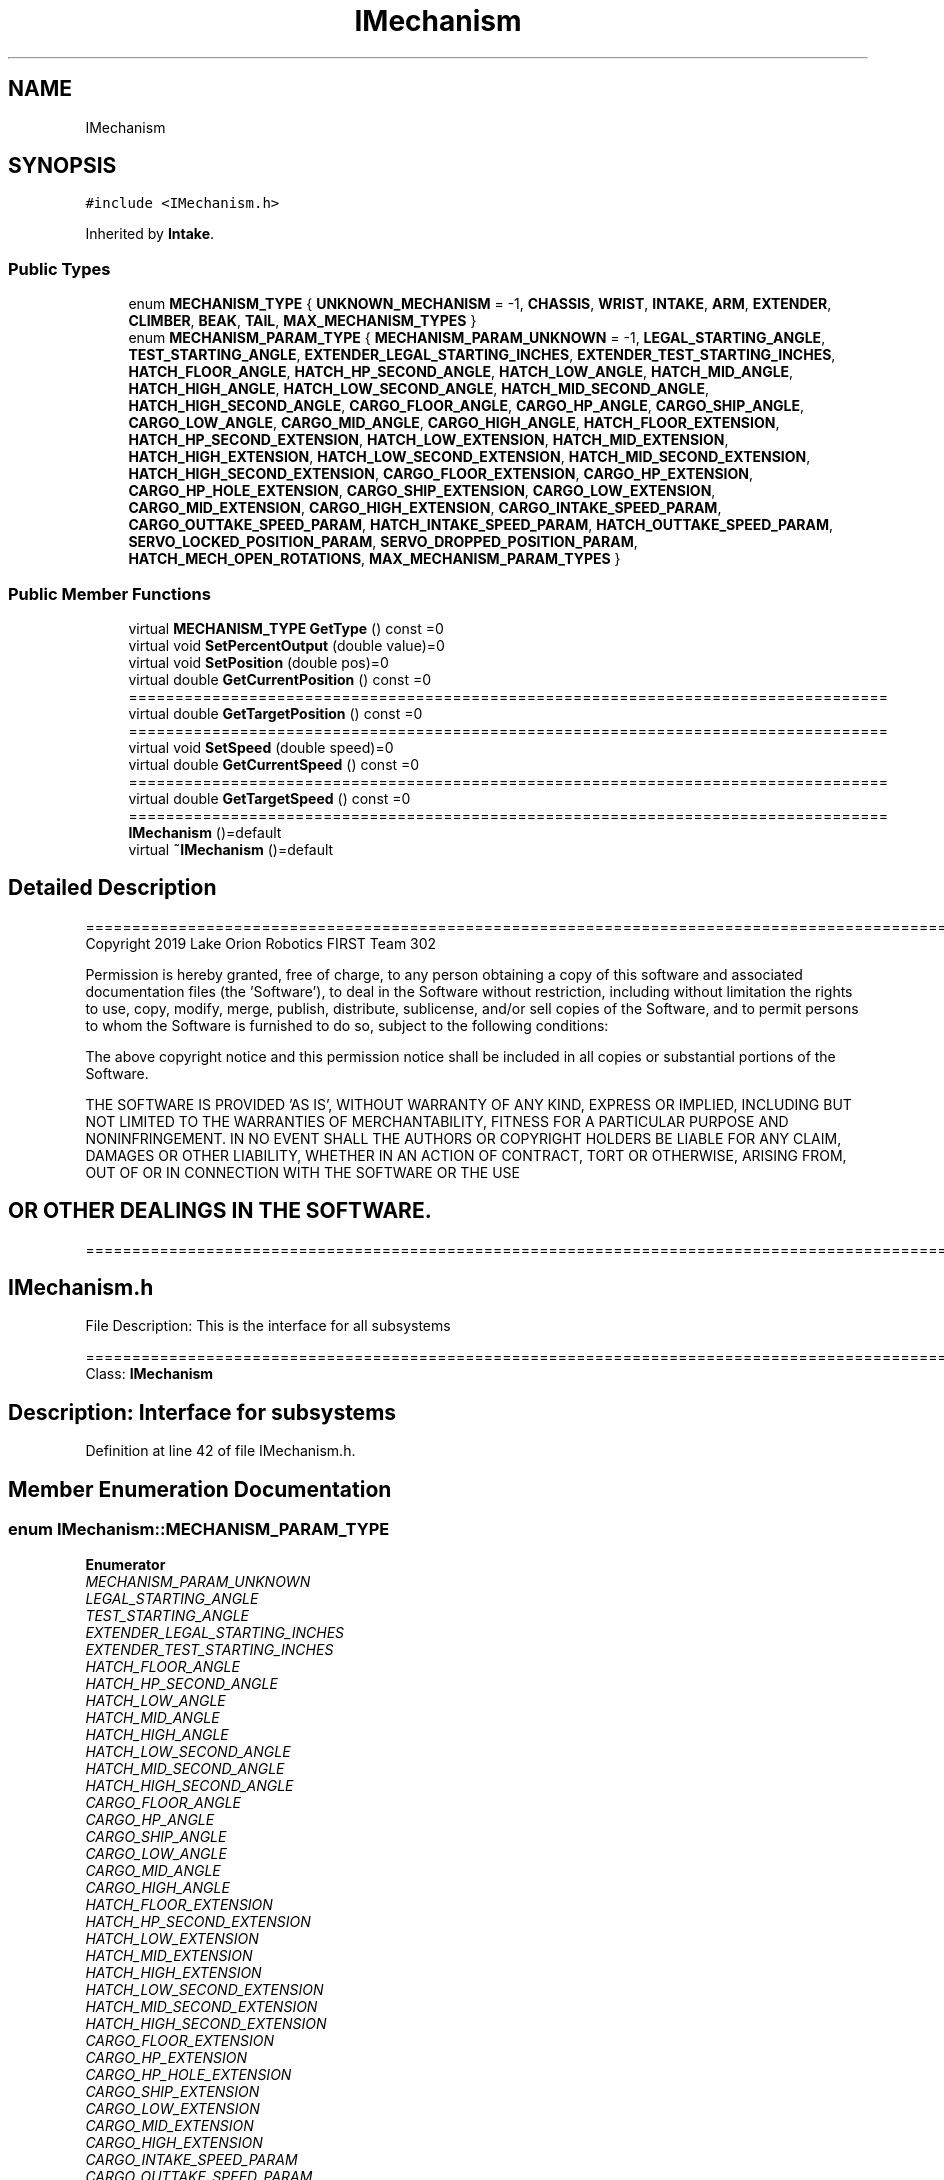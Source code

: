 .TH "IMechanism" 3 "Thu Oct 31 2019" "2020 Template Project" \" -*- nroff -*-
.ad l
.nh
.SH NAME
IMechanism
.SH SYNOPSIS
.br
.PP
.PP
\fC#include <IMechanism\&.h>\fP
.PP
Inherited by \fBIntake\fP\&.
.SS "Public Types"

.in +1c
.ti -1c
.RI "enum \fBMECHANISM_TYPE\fP { \fBUNKNOWN_MECHANISM\fP = -1, \fBCHASSIS\fP, \fBWRIST\fP, \fBINTAKE\fP, \fBARM\fP, \fBEXTENDER\fP, \fBCLIMBER\fP, \fBBEAK\fP, \fBTAIL\fP, \fBMAX_MECHANISM_TYPES\fP }"
.br
.ti -1c
.RI "enum \fBMECHANISM_PARAM_TYPE\fP { \fBMECHANISM_PARAM_UNKNOWN\fP = -1, \fBLEGAL_STARTING_ANGLE\fP, \fBTEST_STARTING_ANGLE\fP, \fBEXTENDER_LEGAL_STARTING_INCHES\fP, \fBEXTENDER_TEST_STARTING_INCHES\fP, \fBHATCH_FLOOR_ANGLE\fP, \fBHATCH_HP_SECOND_ANGLE\fP, \fBHATCH_LOW_ANGLE\fP, \fBHATCH_MID_ANGLE\fP, \fBHATCH_HIGH_ANGLE\fP, \fBHATCH_LOW_SECOND_ANGLE\fP, \fBHATCH_MID_SECOND_ANGLE\fP, \fBHATCH_HIGH_SECOND_ANGLE\fP, \fBCARGO_FLOOR_ANGLE\fP, \fBCARGO_HP_ANGLE\fP, \fBCARGO_SHIP_ANGLE\fP, \fBCARGO_LOW_ANGLE\fP, \fBCARGO_MID_ANGLE\fP, \fBCARGO_HIGH_ANGLE\fP, \fBHATCH_FLOOR_EXTENSION\fP, \fBHATCH_HP_SECOND_EXTENSION\fP, \fBHATCH_LOW_EXTENSION\fP, \fBHATCH_MID_EXTENSION\fP, \fBHATCH_HIGH_EXTENSION\fP, \fBHATCH_LOW_SECOND_EXTENSION\fP, \fBHATCH_MID_SECOND_EXTENSION\fP, \fBHATCH_HIGH_SECOND_EXTENSION\fP, \fBCARGO_FLOOR_EXTENSION\fP, \fBCARGO_HP_EXTENSION\fP, \fBCARGO_HP_HOLE_EXTENSION\fP, \fBCARGO_SHIP_EXTENSION\fP, \fBCARGO_LOW_EXTENSION\fP, \fBCARGO_MID_EXTENSION\fP, \fBCARGO_HIGH_EXTENSION\fP, \fBCARGO_INTAKE_SPEED_PARAM\fP, \fBCARGO_OUTTAKE_SPEED_PARAM\fP, \fBHATCH_INTAKE_SPEED_PARAM\fP, \fBHATCH_OUTTAKE_SPEED_PARAM\fP, \fBSERVO_LOCKED_POSITION_PARAM\fP, \fBSERVO_DROPPED_POSITION_PARAM\fP, \fBHATCH_MECH_OPEN_ROTATIONS\fP, \fBMAX_MECHANISM_PARAM_TYPES\fP }"
.br
.in -1c
.SS "Public Member Functions"

.in +1c
.ti -1c
.RI "virtual \fBMECHANISM_TYPE\fP \fBGetType\fP () const =0"
.br
.ti -1c
.RI "virtual void \fBSetPercentOutput\fP (double value)=0"
.br
.ti -1c
.RI "virtual void \fBSetPosition\fP (double pos)=0"
.br
.ti -1c
.RI "virtual double \fBGetCurrentPosition\fP () const =0"
.br
.RI "================================================================================== "
.ti -1c
.RI "virtual double \fBGetTargetPosition\fP () const =0"
.br
.RI "================================================================================== "
.ti -1c
.RI "virtual void \fBSetSpeed\fP (double speed)=0"
.br
.ti -1c
.RI "virtual double \fBGetCurrentSpeed\fP () const =0"
.br
.RI "================================================================================== "
.ti -1c
.RI "virtual double \fBGetTargetSpeed\fP () const =0"
.br
.RI "================================================================================== "
.ti -1c
.RI "\fBIMechanism\fP ()=default"
.br
.ti -1c
.RI "virtual \fB~IMechanism\fP ()=default"
.br
.in -1c
.SH "Detailed Description"
.PP 
==================================================================================================================================================== Copyright 2019 Lake Orion Robotics FIRST Team 302
.PP
Permission is hereby granted, free of charge, to any person obtaining a copy of this software and associated documentation files (the 'Software'), to deal in the Software without restriction, including without limitation the rights to use, copy, modify, merge, publish, distribute, sublicense, and/or sell copies of the Software, and to permit persons to whom the Software is furnished to do so, subject to the following conditions:
.PP
The above copyright notice and this permission notice shall be included in all copies or substantial portions of the Software\&.
.PP
THE SOFTWARE IS PROVIDED 'AS IS', WITHOUT WARRANTY OF ANY KIND, EXPRESS OR IMPLIED, INCLUDING BUT NOT LIMITED TO THE WARRANTIES OF MERCHANTABILITY, FITNESS FOR A PARTICULAR PURPOSE AND NONINFRINGEMENT\&. IN NO EVENT SHALL THE AUTHORS OR COPYRIGHT HOLDERS BE LIABLE FOR ANY CLAIM, DAMAGES OR OTHER LIABILITY, WHETHER IN AN ACTION OF CONTRACT, TORT OR OTHERWISE, ARISING FROM, OUT OF OR IN CONNECTION WITH THE SOFTWARE OR THE USE 
.SH "OR OTHER DEALINGS IN THE SOFTWARE\&."
.PP
======================================================================================================== 
.SH "IMechanism\&.h"
.PP
File Description: This is the interface for all subsystems
.PP
.PP
 ======================================================================================================== Class: \fBIMechanism\fP 
.SH "Description:  Interface for subsystems"
.PP

.PP
Definition at line 42 of file IMechanism\&.h\&.
.SH "Member Enumeration Documentation"
.PP 
.SS "enum \fBIMechanism::MECHANISM_PARAM_TYPE\fP"

.PP
\fBEnumerator\fP
.in +1c
.TP
\fB\fIMECHANISM_PARAM_UNKNOWN \fP\fP
.TP
\fB\fILEGAL_STARTING_ANGLE \fP\fP
.TP
\fB\fITEST_STARTING_ANGLE \fP\fP
.TP
\fB\fIEXTENDER_LEGAL_STARTING_INCHES \fP\fP
.TP
\fB\fIEXTENDER_TEST_STARTING_INCHES \fP\fP
.TP
\fB\fIHATCH_FLOOR_ANGLE \fP\fP
.TP
\fB\fIHATCH_HP_SECOND_ANGLE \fP\fP
.TP
\fB\fIHATCH_LOW_ANGLE \fP\fP
.TP
\fB\fIHATCH_MID_ANGLE \fP\fP
.TP
\fB\fIHATCH_HIGH_ANGLE \fP\fP
.TP
\fB\fIHATCH_LOW_SECOND_ANGLE \fP\fP
.TP
\fB\fIHATCH_MID_SECOND_ANGLE \fP\fP
.TP
\fB\fIHATCH_HIGH_SECOND_ANGLE \fP\fP
.TP
\fB\fICARGO_FLOOR_ANGLE \fP\fP
.TP
\fB\fICARGO_HP_ANGLE \fP\fP
.TP
\fB\fICARGO_SHIP_ANGLE \fP\fP
.TP
\fB\fICARGO_LOW_ANGLE \fP\fP
.TP
\fB\fICARGO_MID_ANGLE \fP\fP
.TP
\fB\fICARGO_HIGH_ANGLE \fP\fP
.TP
\fB\fIHATCH_FLOOR_EXTENSION \fP\fP
.TP
\fB\fIHATCH_HP_SECOND_EXTENSION \fP\fP
.TP
\fB\fIHATCH_LOW_EXTENSION \fP\fP
.TP
\fB\fIHATCH_MID_EXTENSION \fP\fP
.TP
\fB\fIHATCH_HIGH_EXTENSION \fP\fP
.TP
\fB\fIHATCH_LOW_SECOND_EXTENSION \fP\fP
.TP
\fB\fIHATCH_MID_SECOND_EXTENSION \fP\fP
.TP
\fB\fIHATCH_HIGH_SECOND_EXTENSION \fP\fP
.TP
\fB\fICARGO_FLOOR_EXTENSION \fP\fP
.TP
\fB\fICARGO_HP_EXTENSION \fP\fP
.TP
\fB\fICARGO_HP_HOLE_EXTENSION \fP\fP
.TP
\fB\fICARGO_SHIP_EXTENSION \fP\fP
.TP
\fB\fICARGO_LOW_EXTENSION \fP\fP
.TP
\fB\fICARGO_MID_EXTENSION \fP\fP
.TP
\fB\fICARGO_HIGH_EXTENSION \fP\fP
.TP
\fB\fICARGO_INTAKE_SPEED_PARAM \fP\fP
.TP
\fB\fICARGO_OUTTAKE_SPEED_PARAM \fP\fP
.TP
\fB\fIHATCH_INTAKE_SPEED_PARAM \fP\fP
.TP
\fB\fIHATCH_OUTTAKE_SPEED_PARAM \fP\fP
.TP
\fB\fISERVO_LOCKED_POSITION_PARAM \fP\fP
.TP
\fB\fISERVO_DROPPED_POSITION_PARAM \fP\fP
.TP
\fB\fIHATCH_MECH_OPEN_ROTATIONS \fP\fP
.TP
\fB\fIMAX_MECHANISM_PARAM_TYPES \fP\fP
.PP
Definition at line 65 of file IMechanism\&.h\&.
.SS "enum \fBIMechanism::MECHANISM_TYPE\fP"
================================================================================== enum: MECHANISM_TYPE 
.SH "description:    Indicates the type of mechanism"
.PP

.PP
\fBEnumerator\fP
.in +1c
.TP
\fB\fIUNKNOWN_MECHANISM \fP\fP
.TP
\fB\fICHASSIS \fP\fP
.TP
\fB\fIWRIST \fP\fP
.TP
\fB\fIINTAKE \fP\fP
.TP
\fB\fIARM \fP\fP
.TP
\fB\fIEXTENDER \fP\fP
.TP
\fB\fICLIMBER \fP\fP
.TP
\fB\fIBEAK \fP\fP
.TP
\fB\fITAIL \fP\fP
.TP
\fB\fIMAX_MECHANISM_TYPES \fP\fP
.PP
Definition at line 50 of file IMechanism\&.h\&.
.SH "Constructor & Destructor Documentation"
.PP 
.SS "IMechanism::IMechanism ()\fC [default]\fP"

.SS "virtual IMechanism::~IMechanism ()\fC [virtual]\fP, \fC [default]\fP"

.SH "Member Function Documentation"
.PP 
.SS "virtual double IMechanism::GetCurrentPosition () const\fC [pure virtual]\fP"

.PP
================================================================================== ================================================================================== method: GetCurrentPostion description: Return the current position of the mechanism\&. The value is in inches or degrees\&. returns: double position in inches (translating mechanisms) or degrees 
.br
 (rotating mechanisms) 
.PP
Implemented in \fBIntake\fP\&.
.SS "virtual double IMechanism::GetCurrentSpeed () const\fC [pure virtual]\fP"

.PP
================================================================================== ================================================================================== method: GetCuyrrentSpeed description: Get the current speed of the mechanism\&. The value is in inches per second or degrees per second\&. returns: double speed in inches/second (translating mechanisms) or 
.br
 degrees/second (rotating mechanisms) 
.PP
Implemented in \fBIntake\fP\&.
.SS "virtual double IMechanism::GetTargetPosition () const\fC [pure virtual]\fP"

.PP
================================================================================== ================================================================================== method: GetTargetPostion description: Return the targget position of the mechanism\&. The value is in inches or degrees\&. returns: double position in inches (translating mechanisms) or degrees (rotating mechanisms) 
.PP
Implemented in \fBIntake\fP\&.
.SS "virtual double IMechanism::GetTargetSpeed () const\fC [pure virtual]\fP"

.PP
================================================================================== ================================================================================== method: GetTargetSpeecd description: Get the target speed of the mechanism\&. The value is in inches per second or degrees per second\&. returns: double speed in inches/second (translating mechanisms) or 
.br
 degrees/second (rotating mechanisms) 
.PP
Implemented in \fBIntake\fP\&.
.SS "virtual \fBMECHANISM_TYPE\fP IMechanism::GetType () const\fC [pure virtual]\fP"
================================================================================== method: GetType description: Indicates the type of mechanism this is 
.SH "returns:        MECHANISM_TYPE"
.PP

.PP
Implemented in \fBIntake\fP\&.
.SS "virtual void IMechanism::SetPercentOutput (double value)\fC [pure virtual]\fP"
================================================================================== method: SetPercentOutput description: Run mechanism in open loop (percent output) 
.SH "returns:        void"
.PP

.PP
\fBParameters\fP
.RS 4
\fIvalue\fP \fI - percent output for the motor(s) \fP
.RE
.PP

.PP
Implemented in \fBIntake\fP\&.
.SS "virtual void IMechanism::SetPosition (double pos)\fC [pure virtual]\fP"
================================================================================== method: SetPosition description: Run mechanism in closed loop position mode\&. The value is in inches or degrees\&. 
.SH "returns:        void"
.PP

.PP
\fBParameters\fP
.RS 4
\fIpos\fP \fI - target position in inches (translating mechanisms) or degrees (rotating mechanisms) \fP
.RE
.PP

.PP
Implemented in \fBIntake\fP\&.
.SS "virtual void IMechanism::SetSpeed (double speed)\fC [pure virtual]\fP"
================================================================================== method: SetSpeed description: Run mechanism in closed loop velocity mode\&. The value is in inches/second (translating mechanisms) or degrees/second (rotating 
.br
 mechanisms) 
.SH "returns:        void"
.PP

.PP
\fBParameters\fP
.RS 4
\fIspeed\fP \fI - target speed inches/second (translating mechanisms) or degrees/second (rotating mechanisms) \fP
.RE
.PP

.PP
Implemented in \fBIntake\fP\&.

.SH "Author"
.PP 
Generated automatically by Doxygen for 2020 Template Project from the source code\&.
